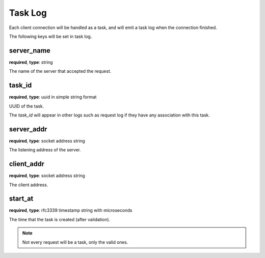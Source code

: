 .. _log_task:

********
Task Log
********

Each client connection will be handled as a task, and will emit a task log when the connection finished.

The following keys will be set in task log.

server_name
-----------

**required**, **type**: string

The name of the server that accepted the request.

task_id
-------

**required**, **type**: uuid in simple string format

UUID of the task.

The *task_id* will appear in other logs such as request log if they have any association with this task.

server_addr
-----------

**required**, **type**: socket address string

The listening address of the server.

client_addr
-----------

**required**, **type**: socket address string

The client address.

start_at
--------

**required**, **type**: rfc3339 timestamp string with microseconds

The time that the task is created (after validation).

.. note:: Not every request will be a task, only the valid ones.

